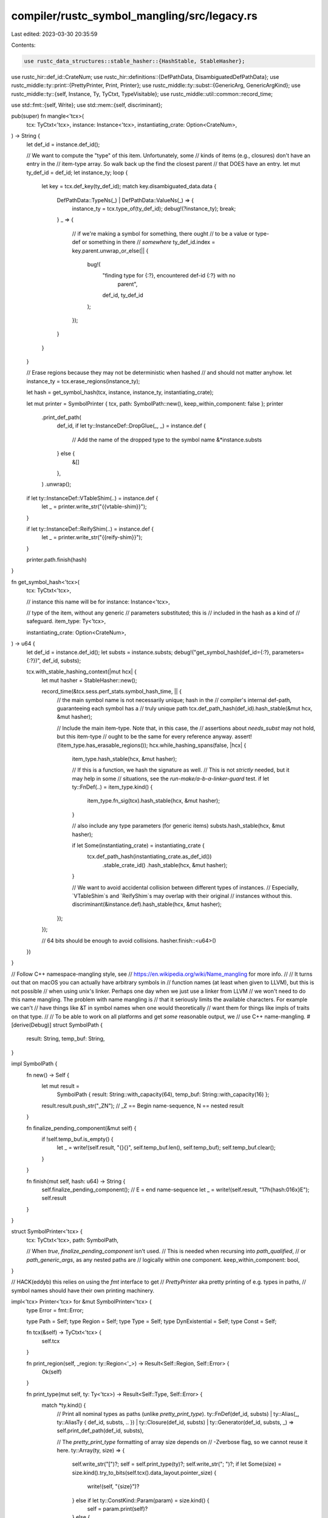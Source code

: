 compiler/rustc_symbol_mangling/src/legacy.rs
============================================

Last edited: 2023-03-30 20:35:59

Contents:

.. code-block:: rs

    use rustc_data_structures::stable_hasher::{HashStable, StableHasher};
use rustc_hir::def_id::CrateNum;
use rustc_hir::definitions::{DefPathData, DisambiguatedDefPathData};
use rustc_middle::ty::print::{PrettyPrinter, Print, Printer};
use rustc_middle::ty::subst::{GenericArg, GenericArgKind};
use rustc_middle::ty::{self, Instance, Ty, TyCtxt, TypeVisitable};
use rustc_middle::util::common::record_time;

use std::fmt::{self, Write};
use std::mem::{self, discriminant};

pub(super) fn mangle<'tcx>(
    tcx: TyCtxt<'tcx>,
    instance: Instance<'tcx>,
    instantiating_crate: Option<CrateNum>,
) -> String {
    let def_id = instance.def_id();

    // We want to compute the "type" of this item. Unfortunately, some
    // kinds of items (e.g., closures) don't have an entry in the
    // item-type array. So walk back up the find the closest parent
    // that DOES have an entry.
    let mut ty_def_id = def_id;
    let instance_ty;
    loop {
        let key = tcx.def_key(ty_def_id);
        match key.disambiguated_data.data {
            DefPathData::TypeNs(_) | DefPathData::ValueNs(_) => {
                instance_ty = tcx.type_of(ty_def_id);
                debug!(?instance_ty);
                break;
            }
            _ => {
                // if we're making a symbol for something, there ought
                // to be a value or type-def or something in there
                // *somewhere*
                ty_def_id.index = key.parent.unwrap_or_else(|| {
                    bug!(
                        "finding type for {:?}, encountered def-id {:?} with no \
                         parent",
                        def_id,
                        ty_def_id
                    );
                });
            }
        }
    }

    // Erase regions because they may not be deterministic when hashed
    // and should not matter anyhow.
    let instance_ty = tcx.erase_regions(instance_ty);

    let hash = get_symbol_hash(tcx, instance, instance_ty, instantiating_crate);

    let mut printer = SymbolPrinter { tcx, path: SymbolPath::new(), keep_within_component: false };
    printer
        .print_def_path(
            def_id,
            if let ty::InstanceDef::DropGlue(_, _) = instance.def {
                // Add the name of the dropped type to the symbol name
                &*instance.substs
            } else {
                &[]
            },
        )
        .unwrap();

    if let ty::InstanceDef::VTableShim(..) = instance.def {
        let _ = printer.write_str("{{vtable-shim}}");
    }

    if let ty::InstanceDef::ReifyShim(..) = instance.def {
        let _ = printer.write_str("{{reify-shim}}");
    }

    printer.path.finish(hash)
}

fn get_symbol_hash<'tcx>(
    tcx: TyCtxt<'tcx>,

    // instance this name will be for
    instance: Instance<'tcx>,

    // type of the item, without any generic
    // parameters substituted; this is
    // included in the hash as a kind of
    // safeguard.
    item_type: Ty<'tcx>,

    instantiating_crate: Option<CrateNum>,
) -> u64 {
    let def_id = instance.def_id();
    let substs = instance.substs;
    debug!("get_symbol_hash(def_id={:?}, parameters={:?})", def_id, substs);

    tcx.with_stable_hashing_context(|mut hcx| {
        let mut hasher = StableHasher::new();

        record_time(&tcx.sess.perf_stats.symbol_hash_time, || {
            // the main symbol name is not necessarily unique; hash in the
            // compiler's internal def-path, guaranteeing each symbol has a
            // truly unique path
            tcx.def_path_hash(def_id).hash_stable(&mut hcx, &mut hasher);

            // Include the main item-type. Note that, in this case, the
            // assertions about `needs_subst` may not hold, but this item-type
            // ought to be the same for every reference anyway.
            assert!(!item_type.has_erasable_regions());
            hcx.while_hashing_spans(false, |hcx| {
                item_type.hash_stable(hcx, &mut hasher);

                // If this is a function, we hash the signature as well.
                // This is not *strictly* needed, but it may help in some
                // situations, see the `run-make/a-b-a-linker-guard` test.
                if let ty::FnDef(..) = item_type.kind() {
                    item_type.fn_sig(tcx).hash_stable(hcx, &mut hasher);
                }

                // also include any type parameters (for generic items)
                substs.hash_stable(hcx, &mut hasher);

                if let Some(instantiating_crate) = instantiating_crate {
                    tcx.def_path_hash(instantiating_crate.as_def_id())
                        .stable_crate_id()
                        .hash_stable(hcx, &mut hasher);
                }

                // We want to avoid accidental collision between different types of instances.
                // Especially, `VTableShim`s and `ReifyShim`s may overlap with their original
                // instances without this.
                discriminant(&instance.def).hash_stable(hcx, &mut hasher);
            });
        });

        // 64 bits should be enough to avoid collisions.
        hasher.finish::<u64>()
    })
}

// Follow C++ namespace-mangling style, see
// https://en.wikipedia.org/wiki/Name_mangling for more info.
//
// It turns out that on macOS you can actually have arbitrary symbols in
// function names (at least when given to LLVM), but this is not possible
// when using unix's linker. Perhaps one day when we just use a linker from LLVM
// we won't need to do this name mangling. The problem with name mangling is
// that it seriously limits the available characters. For example we can't
// have things like &T in symbol names when one would theoretically
// want them for things like impls of traits on that type.
//
// To be able to work on all platforms and get *some* reasonable output, we
// use C++ name-mangling.
#[derive(Debug)]
struct SymbolPath {
    result: String,
    temp_buf: String,
}

impl SymbolPath {
    fn new() -> Self {
        let mut result =
            SymbolPath { result: String::with_capacity(64), temp_buf: String::with_capacity(16) };
        result.result.push_str("_ZN"); // _Z == Begin name-sequence, N == nested
        result
    }

    fn finalize_pending_component(&mut self) {
        if !self.temp_buf.is_empty() {
            let _ = write!(self.result, "{}{}", self.temp_buf.len(), self.temp_buf);
            self.temp_buf.clear();
        }
    }

    fn finish(mut self, hash: u64) -> String {
        self.finalize_pending_component();
        // E = end name-sequence
        let _ = write!(self.result, "17h{hash:016x}E");
        self.result
    }
}

struct SymbolPrinter<'tcx> {
    tcx: TyCtxt<'tcx>,
    path: SymbolPath,

    // When `true`, `finalize_pending_component` isn't used.
    // This is needed when recursing into `path_qualified`,
    // or `path_generic_args`, as any nested paths are
    // logically within one component.
    keep_within_component: bool,
}

// HACK(eddyb) this relies on using the `fmt` interface to get
// `PrettyPrinter` aka pretty printing of e.g. types in paths,
// symbol names should have their own printing machinery.

impl<'tcx> Printer<'tcx> for &mut SymbolPrinter<'tcx> {
    type Error = fmt::Error;

    type Path = Self;
    type Region = Self;
    type Type = Self;
    type DynExistential = Self;
    type Const = Self;

    fn tcx(&self) -> TyCtxt<'tcx> {
        self.tcx
    }

    fn print_region(self, _region: ty::Region<'_>) -> Result<Self::Region, Self::Error> {
        Ok(self)
    }

    fn print_type(mut self, ty: Ty<'tcx>) -> Result<Self::Type, Self::Error> {
        match *ty.kind() {
            // Print all nominal types as paths (unlike `pretty_print_type`).
            ty::FnDef(def_id, substs)
            | ty::Alias(_, ty::AliasTy { def_id, substs, .. })
            | ty::Closure(def_id, substs)
            | ty::Generator(def_id, substs, _) => self.print_def_path(def_id, substs),

            // The `pretty_print_type` formatting of array size depends on
            // -Zverbose flag, so we cannot reuse it here.
            ty::Array(ty, size) => {
                self.write_str("[")?;
                self = self.print_type(ty)?;
                self.write_str("; ")?;
                if let Some(size) = size.kind().try_to_bits(self.tcx().data_layout.pointer_size) {
                    write!(self, "{size}")?
                } else if let ty::ConstKind::Param(param) = size.kind() {
                    self = param.print(self)?
                } else {
                    self.write_str("_")?
                }
                self.write_str("]")?;
                Ok(self)
            }

            _ => self.pretty_print_type(ty),
        }
    }

    fn print_dyn_existential(
        mut self,
        predicates: &'tcx ty::List<ty::PolyExistentialPredicate<'tcx>>,
    ) -> Result<Self::DynExistential, Self::Error> {
        let mut first = true;
        for p in predicates {
            if !first {
                write!(self, "+")?;
            }
            first = false;
            self = p.print(self)?;
        }
        Ok(self)
    }

    fn print_const(self, ct: ty::Const<'tcx>) -> Result<Self::Const, Self::Error> {
        // only print integers
        match (ct.kind(), ct.ty().kind()) {
            (ty::ConstKind::Value(ty::ValTree::Leaf(scalar)), ty::Int(_) | ty::Uint(_)) => {
                // The `pretty_print_const` formatting depends on -Zverbose
                // flag, so we cannot reuse it here.
                let signed = matches!(ct.ty().kind(), ty::Int(_));
                write!(
                    self,
                    "{:#?}",
                    ty::ConstInt::new(scalar, signed, ct.ty().is_ptr_sized_integral())
                )?;
            }
            _ => self.write_str("_")?,
        }
        Ok(self)
    }

    fn path_crate(self, cnum: CrateNum) -> Result<Self::Path, Self::Error> {
        self.write_str(self.tcx.crate_name(cnum).as_str())?;
        Ok(self)
    }
    fn path_qualified(
        self,
        self_ty: Ty<'tcx>,
        trait_ref: Option<ty::TraitRef<'tcx>>,
    ) -> Result<Self::Path, Self::Error> {
        // Similar to `pretty_path_qualified`, but for the other
        // types that are printed as paths (see `print_type` above).
        match self_ty.kind() {
            ty::FnDef(..) | ty::Alias(..) | ty::Closure(..) | ty::Generator(..)
                if trait_ref.is_none() =>
            {
                self.print_type(self_ty)
            }

            _ => self.pretty_path_qualified(self_ty, trait_ref),
        }
    }

    fn path_append_impl(
        self,
        print_prefix: impl FnOnce(Self) -> Result<Self::Path, Self::Error>,
        _disambiguated_data: &DisambiguatedDefPathData,
        self_ty: Ty<'tcx>,
        trait_ref: Option<ty::TraitRef<'tcx>>,
    ) -> Result<Self::Path, Self::Error> {
        self.pretty_path_append_impl(
            |mut cx| {
                cx = print_prefix(cx)?;

                if cx.keep_within_component {
                    // HACK(eddyb) print the path similarly to how `FmtPrinter` prints it.
                    cx.write_str("::")?;
                } else {
                    cx.path.finalize_pending_component();
                }

                Ok(cx)
            },
            self_ty,
            trait_ref,
        )
    }
    fn path_append(
        mut self,
        print_prefix: impl FnOnce(Self) -> Result<Self::Path, Self::Error>,
        disambiguated_data: &DisambiguatedDefPathData,
    ) -> Result<Self::Path, Self::Error> {
        self = print_prefix(self)?;

        // Skip `::{{extern}}` blocks and `::{{constructor}}` on tuple/unit structs.
        if let DefPathData::ForeignMod | DefPathData::Ctor = disambiguated_data.data {
            return Ok(self);
        }

        if self.keep_within_component {
            // HACK(eddyb) print the path similarly to how `FmtPrinter` prints it.
            self.write_str("::")?;
        } else {
            self.path.finalize_pending_component();
        }

        write!(self, "{}", disambiguated_data.data)?;

        Ok(self)
    }
    fn path_generic_args(
        mut self,
        print_prefix: impl FnOnce(Self) -> Result<Self::Path, Self::Error>,
        args: &[GenericArg<'tcx>],
    ) -> Result<Self::Path, Self::Error> {
        self = print_prefix(self)?;

        let args =
            args.iter().cloned().filter(|arg| !matches!(arg.unpack(), GenericArgKind::Lifetime(_)));

        if args.clone().next().is_some() {
            self.generic_delimiters(|cx| cx.comma_sep(args))
        } else {
            Ok(self)
        }
    }
}

impl<'tcx> PrettyPrinter<'tcx> for &mut SymbolPrinter<'tcx> {
    fn should_print_region(&self, _region: ty::Region<'_>) -> bool {
        false
    }
    fn comma_sep<T>(mut self, mut elems: impl Iterator<Item = T>) -> Result<Self, Self::Error>
    where
        T: Print<'tcx, Self, Output = Self, Error = Self::Error>,
    {
        if let Some(first) = elems.next() {
            self = first.print(self)?;
            for elem in elems {
                self.write_str(",")?;
                self = elem.print(self)?;
            }
        }
        Ok(self)
    }

    fn generic_delimiters(
        mut self,
        f: impl FnOnce(Self) -> Result<Self, Self::Error>,
    ) -> Result<Self, Self::Error> {
        write!(self, "<")?;

        let kept_within_component = mem::replace(&mut self.keep_within_component, true);
        self = f(self)?;
        self.keep_within_component = kept_within_component;

        write!(self, ">")?;

        Ok(self)
    }
}

impl fmt::Write for SymbolPrinter<'_> {
    fn write_str(&mut self, s: &str) -> fmt::Result {
        // Name sanitation. LLVM will happily accept identifiers with weird names, but
        // gas doesn't!
        // gas accepts the following characters in symbols: a-z, A-Z, 0-9, ., _, $
        // NVPTX assembly has more strict naming rules than gas, so additionally, dots
        // are replaced with '$' there.

        for c in s.chars() {
            if self.path.temp_buf.is_empty() {
                match c {
                    'a'..='z' | 'A'..='Z' | '_' => {}
                    _ => {
                        // Underscore-qualify anything that didn't start as an ident.
                        self.path.temp_buf.push('_');
                    }
                }
            }
            match c {
                // Escape these with $ sequences
                '@' => self.path.temp_buf.push_str("$SP$"),
                '*' => self.path.temp_buf.push_str("$BP$"),
                '&' => self.path.temp_buf.push_str("$RF$"),
                '<' => self.path.temp_buf.push_str("$LT$"),
                '>' => self.path.temp_buf.push_str("$GT$"),
                '(' => self.path.temp_buf.push_str("$LP$"),
                ')' => self.path.temp_buf.push_str("$RP$"),
                ',' => self.path.temp_buf.push_str("$C$"),

                '-' | ':' | '.' if self.tcx.has_strict_asm_symbol_naming() => {
                    // NVPTX doesn't support these characters in symbol names.
                    self.path.temp_buf.push('$')
                }

                // '.' doesn't occur in types and functions, so reuse it
                // for ':' and '-'
                '-' | ':' => self.path.temp_buf.push('.'),

                // Avoid crashing LLVM in certain (LTO-related) situations, see #60925.
                'm' if self.path.temp_buf.ends_with(".llv") => self.path.temp_buf.push_str("$u6d$"),

                // These are legal symbols
                'a'..='z' | 'A'..='Z' | '0'..='9' | '_' | '.' | '$' => self.path.temp_buf.push(c),

                _ => {
                    self.path.temp_buf.push('$');
                    for c in c.escape_unicode().skip(1) {
                        match c {
                            '{' => {}
                            '}' => self.path.temp_buf.push('$'),
                            c => self.path.temp_buf.push(c),
                        }
                    }
                }
            }
        }

        Ok(())
    }
}


